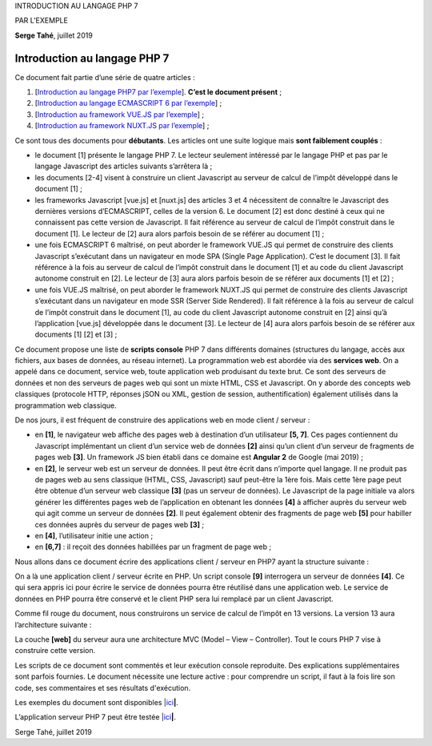 INTRODUCTION AU LANGAGE PHP 7

PAR L'EXEMPLE

**Serge Tahé**, juillet 2019

Introduction au langage PHP 7
=============================

Ce document fait partie d’une série de quatre articles :

1. [`Introduction au langage PHP7 par
   l’exemple <https://tahe.developpez.com/tutoriels-cours/php7>`__].
   **C’est le document présent** ;

2. [`Introduction au langage ECMASCRIPT 6 par
   l’exemple <https://tahe.developpez.com/tutoriels-cours/ecmascript6>`__] ;

3. [`Introduction au framework VUE.JS par
   l’exemple <https://tahe.developpez.com/tutoriels-cours/vuejs>`__] ;

4. [`Introduction au framework NUXT.JS par
   l’exemple <https://tahe.developpez.com/tutoriels-cours/nuxtjs>`__] ;

Ce sont tous des documents pour **débutants**. Les articles ont une
suite logique mais **sont faiblement couplés** :

-  le document [1] présente le langage PHP 7. Le lecteur seulement
   intéressé par le langage PHP et pas par le langage Javascript des
   articles suivants s’arrêtera là ;

-  les documents [2-4] visent à construire un client Javascript au
   serveur de calcul de l’impôt développé dans le document [1] ;

-  les frameworks Javascript [vue.js] et [nuxt.js] des articles 3 et 4
   nécessitent de connaître le Javascript des dernières versions
   d’ECMASCRIPT, celles de la version 6. Le document [2] est donc
   destiné à ceux qui ne connaissent pas cette version de Javascript. Il
   fait référence au serveur de calcul de l’impôt construit dans le
   document [1]. Le lecteur de [2] aura alors parfois besoin de se
   référer au document [1] ;

-  une fois ECMASCRIPT 6 maîtrisé, on peut aborder le framework VUE.JS
   qui permet de construire des clients Javascript s’exécutant dans un
   navigateur en mode SPA (Single Page Application). C’est le document
   [3]. Il fait référence à la fois au serveur de calcul de l’impôt
   construit dans le document [1] et au code du client Javascript
   autonome construit en [2]. Le lecteur de [3] aura alors parfois
   besoin de se référer aux documents [1] et [2] ;

-  une fois VUE.JS maîtrisé, on peut aborder le framework NUXT.JS qui
   permet de construire des clients Javascript s’exécutant dans un
   navigateur en mode SSR (Server Side Rendered). Il fait référence à la
   fois au serveur de calcul de l’impôt construit dans le document [1],
   au code du client Javascript autonome construit en [2] ainsi qu’à
   l’application [vue.js] développée dans le document [3]. Le lecteur de
   [4] aura alors parfois besoin de se référer aux documents [1] [2] et
   [3] ;

Ce document propose une liste de **scripts console** PHP 7 dans
différents domaines (structures du langage, accès aux fichiers, aux
bases de données, au réseau internet). La programmation web est abordée
via des **services web**. On a appelé dans ce document, service web,
toute application web produisant du texte brut. Ce sont des serveurs de
données et non des serveurs de pages web qui sont un mixte HTML, CSS et
Javascript. On y aborde des concepts web classiques (protocole HTTP,
réponses jSON ou XML, gestion de session, authentification) également
utilisés dans la programmation web classique.

De nos jours, il est fréquent de construire des applications web en mode
client / serveur :

|image0|

-  en **[1]**, le navigateur web affiche des pages web à destination
   d’un utilisateur **[5, 7]**. Ces pages contiennent du Javascript
   implémentant un client d’un service web de données **[2]** ainsi
   qu’un client d’un serveur de fragments de pages web **[3]**. Un
   framework JS bien établi dans ce domaine est **Angular 2** de Google
   (mai 2019) ;

-  en **[2]**, le serveur web est un serveur de données. Il peut être
   écrit dans n’importe quel langage. Il ne produit pas de pages web au
   sens classique (HTML, CSS, Javascript) sauf peut-être la 1ère fois.
   Mais cette 1ère page peut être obtenue d’un serveur web classique
   **[3]** (pas un serveur de données). Le Javascript de la page
   initiale va alors générer les différentes pages web de l’application
   en obtenant les données **[4]** à afficher auprès du serveur web qui
   agit comme un serveur de données **[2]**. Il peut également obtenir
   des fragments de page web **[5]** pour habiller ces données auprès du
   serveur de pages web **[3]** ;

-  en **[4]**, l’utilisateur initie une action ;

-  en **[6,7]** : il reçoit des données habillées par un fragment de
   page web ;

Nous allons dans ce document écrire des applications client / serveur en
PHP7 ayant la structure suivante :

|image1|

On a là une application client / serveur écrite en PHP. Un script
console **[9]** interrogera un serveur de données **[4]**. Ce qui sera
appris ici pour écrire le service de données pourra être réutilisé dans
une application web. Le service de données en PHP pourra être conservé
et le client PHP sera lui remplacé par un client Javascript.

Comme fil rouge du document, nous construirons un service de calcul de
l’impôt en 13 versions. La version 13 aura l’architecture suivante :

|image2|

La couche **[web]** du serveur aura une architecture MVC (Model – View –
Controller). Tout le cours PHP 7 vise à construire cette version.

Les scripts de ce document sont commentés et leur exécution console
reproduite. Des explications supplémentaires sont parfois fournies. Le
document nécessite une lecture active : pour comprendre un script, il
faut à la fois lire son code, ses commentaires et ses résultats
d'exécution.

Les exemples du document sont disponibles
\|\ `ici <https://tahe.developpez.com/tutoriels-cours/php7/documents/php7.rar>`__\ **\ \|**.

L’application serveur PHP 7 peut être testée
\|\ `ici <https://sergetahe.com/apps/impot/serveur-php7/>`__\ **\ \|**.

Serge Tahé, juillet 2019

.. |image0| image:: ./chap-01/media/image1.png
   :width: 6.52362in
   :height: 2.71654in
.. |image1| image:: ./chap-01/media/image2.png
   :width: 6.2126in
   :height: 2.3937in
.. |image2| image:: ./chap-01/media/image3.png
   :width: 6.70079in
   :height: 1.9689in
